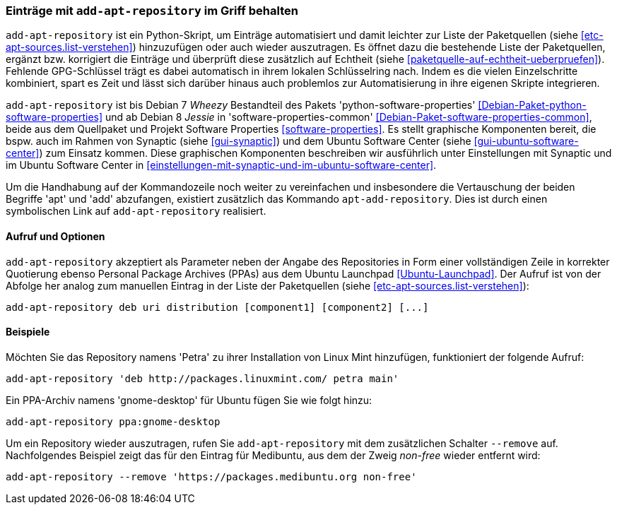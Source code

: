 // Datei: ./werkzeuge/paketquellen-und-werkzeuge/eintraege-mit-add-apt-repository-im-griff-behalten.adoc

// Baustelle: Fertig

[[eintraege-mit-add-apt-repository-im-griff-behalten]]
=== Einträge mit `add-apt-repository` im Griff behalten ===

// Stichworte für den Index
(((Paketquelle, auf Echtheit überprüfen)))
(((Paketquelle, ergänzen)))
`add-apt-repository` ist ein Python-Skript, um Einträge automatisiert
und damit leichter zur Liste der Paketquellen (siehe
<<etc-apt-sources.list-verstehen>>) hinzuzufügen oder auch wieder
auszutragen. Es öffnet dazu die bestehende Liste der Paketquellen,
ergänzt bzw. korrigiert die Einträge und überprüft diese zusätzlich auf
Echtheit (siehe <<paketquelle-auf-echtheit-ueberpruefen>>). Fehlende
GPG-Schlüssel trägt es dabei automatisch in ihrem lokalen Schlüsselring
nach. Indem es die vielen Einzelschritte kombiniert, spart es Zeit und
lässt sich darüber hinaus auch problemlos zur Automatisierung in ihre
eigenen Skripte integrieren.

// Stichworte für den Index
(((add-apt-repository)))
(((Debianpaket, python-software-common)))
(((Debianpaket, python-software-properties)))
(((Debianpaket, software-properties-common)))
`add-apt-repository` ist bis Debian 7 _Wheezy_ Bestandteil des Pakets
'python-software-properties' <<Debian-Paket-python-software-properties>>
und ab Debian 8 _Jessie_ in 'software-properties-common'
<<Debian-Paket-software-properties-common>>, beide aus dem
Quellpaket und Projekt Software Properties
<<software-properties>>. Es stellt graphische
Komponenten bereit, die bspw. auch im Rahmen von Synaptic (siehe
<<gui-synaptic>>) und dem Ubuntu Software Center (siehe
<<gui-ubuntu-software-center>>) zum Einsatz kommen. Diese graphischen
Komponenten beschreiben wir ausführlich unter Einstellungen mit Synaptic
und im Ubuntu Software Center in
<<einstellungen-mit-synaptic-und-im-ubuntu-software-center>>.

// Stichworte für den Index
(((add-apt-repository)))
(((apt-add-repository)))
Um die Handhabung auf der Kommandozeile noch weiter zu vereinfachen und
insbesondere die Vertauschung der beiden Begriffe 'apt' und 'add'
abzufangen, existiert zusätzlich das Kommando `apt-add-repository`. Dies
ist durch einen symbolischen Link auf `add-apt-repository` realisiert.

==== Aufruf und Optionen ====

// Stichworte für den Index
(((add-apt-repository, Nutzung von PPAs)))
`add-apt-repository` akzeptiert als Parameter neben der Angabe des
Repositories in Form einer vollständigen Zeile in korrekter Quotierung
ebenso Personal Package Archives (PPAs) aus dem Ubuntu Launchpad
<<Ubuntu-Launchpad>>. Der Aufruf ist von der Abfolge her analog zum
manuellen Eintrag in der Liste der Paketquellen (siehe
<<etc-apt-sources.list-verstehen>>):

----
add-apt-repository deb uri distribution [component1] [component2] [...]
----

==== Beispiele ====

Möchten Sie das Repository namens 'Petra' zu ihrer Installation von
Linux Mint hinzufügen, funktioniert der folgende Aufruf:

----
add-apt-repository 'deb http://packages.linuxmint.com/ petra main'
----

Ein PPA-Archiv namens 'gnome-desktop' für Ubuntu fügen Sie wie folgt
hinzu:

----
add-apt-repository ppa:gnome-desktop
----

Um ein Repository wieder auszutragen, rufen Sie `add-apt-repository` mit
dem zusätzlichen Schalter `--remove` auf. Nachfolgendes Beispiel zeigt
das für den Eintrag für Medibuntu, aus dem der Zweig _non-free_ wieder
entfernt wird:

----
add-apt-repository --remove 'https://packages.medibuntu.org non-free'
----

// Datei (Ende): ./werkzeuge/paketquellen-und-werkzeuge/eintraege-mit-add-apt-repository-im-griff-behalten.adoc
